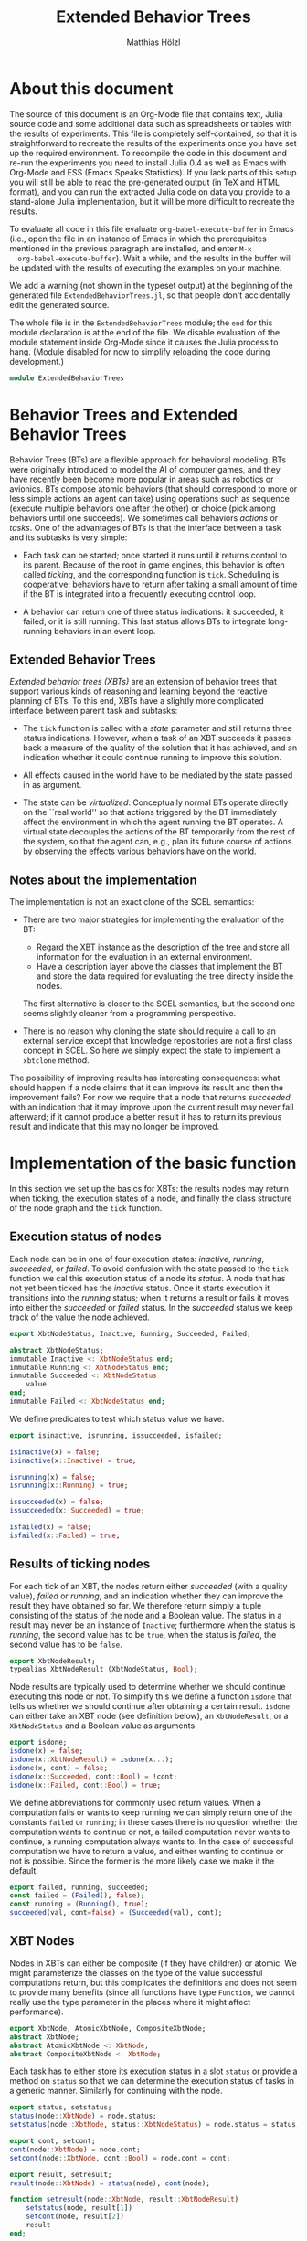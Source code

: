 #+TITLE: Extended Behavior Trees
#+AUTHOR: Matthias Hölzl
#+EMAIL: tc@xantira.com
#+LATEX_CLASS: article
#+LATEX_CLASS_OPTIONS: [a4wide]
#+LATEX_HEADER: \usepackage{a4wide}
#+LATEX_HEADER: \parindent 0pt
#+LATEX_HEADER: \parskip 0.5ex
#+PROPERTY: header-args       :results silent
#+PROPERTY: header-args:julia :session *julia* 
#+PROPERTY: tangle             yes
#+DRAWERS:  HIDDEN

* About this document
  
  The source of this document is an Org-Mode file that contains text,
  Julia source code and some additional data such as spreadsheets or
  tables with the results of experiments.  This file is completely
  self-contained, so that it is straightforward to recreate the
  results of the experiments once you have set up the required
  environment.  To recompile the code in this document and re-run the
  experiments you need to install Julia 0.4 as well as Emacs with
  Org-Mode and ESS (Emacs Speaks Statistics).  If you lack parts of
  this setup you will still be able to read the pre-generated output
  (in TeX and HTML format), and you can run the extracted Julia code
  on data you provide to a stand-alone Julia implementation, but it
  will be more difficult to recreate the results.

  To evaluate all code in this file evaluate
  ~org-babel-execute-buffer~ in Emacs (i.e., open the file in an
  instance of Emacs in which the prerequisites mentioned in the
  previous paragraph are installed, and enter ~M-x
  org-babel-execute-buffer~).  Wait a while, and the results in the
  buffer will be updated with the results of executing the examples on
  your machine.

  We add a warning (not shown in the typeset output) at the beginning
  of the generated file ~ExtendedBehaviorTrees.jl~, so that people
  don't accidentally edit the generated source.

  #+BEGIN_SRC julia :eval never :exports none
    # GENERATED FROM ExtendedBehaviorTrees.org.
    # DO NOT EDIT THIS FILE!

    # Copyright © 2014, Matthias Hölzl
    # Licensed under the MIT license, see the file LICENSE.md.
  #+END_SRC


  The whole file is in the ~ExtendedBehaviorTrees~ module; the ~end~
  for this module declaration is at the end of the file.  We disable
  evaluation of the module statement inside Org-Mode since it causes
  the Julia process to hang.  (Module disabled for now to simplify
  reloading the code during development.)

  #+BEGIN_SRC julia :eval never
    module ExtendedBehaviorTrees
  #+END_SRC
      


* Behavior Trees and Extended Behavior Trees

  Behavior Trees (BTs) are a flexible approach for behavioral
  modeling.  BTs were originally introduced to model the AI of
  computer games, and they have recently been become more popular in
  areas such as robotics or avionics.  BTs compose atomic behaviors
  (that should correspond to more or less simple actions an agent can
  take) using operations such as sequence (execute multiple behaviors
  one after the other) or choice (pick among behaviors until one
  succeeds).  We sometimes call behaviors /actions/ or /tasks/.  One
  of the advantages of BTs is that the interface between a task and
  its subtasks is very simple:

  - Each task can be started; once started it runs until it returns
    control to its parent.  Because of the root in game engines, this
    behavior is often called /ticking/, and the corresponding function
    is ~tick~.  Scheduling is cooperative; behaviors have to return
    after taking a small amount of time if the BT is integrated into a
    frequently executing control loop.

  - A behavior can return one of three status indications: it
    succeeded, it failed, or it is still running.  This last status
    allows BTs to integrate long-running behaviors in an event loop.

** Extended Behavior Trees

   /Extended behavior trees (XBTs)/ are an extension of behavior trees
   that support various kinds of reasoning and learning beyond the
   reactive planning of BTs.  To this end, XBTs have a slightly more
   complicated interface between parent task and subtasks:

   - The ~tick~ function is called with a /state/ parameter and still
     returns three status indications.  However, when a task of an XBT
     succeeds it passes back a measure of the quality of the solution
     that it has achieved, and an indication whether it could continue
     running to improve this solution.

   - All effects caused in the world have to be mediated by the state
     passed in as argument.

   - The state can be /virtualized/: Conceptually normal BTs operate
     directly on the ``real world'' so that actions triggered by the
     BT immediately affect the environment in which the agent running
     the BT operates.  A virtual state decouples the actions of the BT
     temporarily from the rest of the system, so that the agent can,
     e.g., plan its future course of actions by observing the effects
     various behaviors have on the world.

** Notes about the implementation

   The implementation is not an exact clone of the SCEL semantics:

   - There are two major strategies for implementing the evaluation of
     the BT: 

     - Regard the XBT instance as the description of the tree and
       store all information for the evaluation in an external
       environment. 
     - Have a description layer above the classes that implement the
       BT and store the data required for evaluating the tree directly
       inside the nodes.

     The first alternative is closer to the SCEL semantics, but the
     second one seems slightly cleaner from a programming
     perspective.

   - There is no reason why cloning the state should require a call to
     an external service except that knowledge repositories are not a
     first class concept in SCEL.  So here we simply expect the state
     to implement a ~xbtclone~ method.

   The possibility of improving results has interesting consequences:
   what should happen if a node claims that it can improve its result
   and then the improvement fails?  For now we require that a node
   that returns /succeeded/ with an indication that it may improve
   upon the current result may never fail afterward; if it cannot
   produce a better result it has to return its previous result and
   indicate that this may no longer be improved.

* Implementation of the basic function

  In this section we set up the basics for XBTs: the results nodes may
  return when ticking, the execution states of a node, and finally the
  class structure of the node graph and the ~tick~ function.

** Execution status of nodes

   Each node can be in one of four execution states: /inactive/,
   /running/, /succeeded/, or /failed/.  To avoid confusion with the
   state passed to the ~tick~ function we cal this execution status of
   a node its /status/.  A node that has not yet been ticked has the
   /inactive/ status.  Once it starts execution it transitions into the
   /running/ status; when it returns a result or fails it moves into
   either the /succeeded/ or /failed/ status.  In the /succeeded/
   status we keep track of the value the node achieved.

   #+Begin_SRC julia
     export XbtNodeStatus, Inactive, Running, Succeeded, Failed;

     abstract XbtNodeStatus;
     immutable Inactive <: XbtNodeStatus end;
     immutable Running <: XbtNodeStatus end;
     immutable Succeeded <: XbtNodeStatus
         value
     end;
     immutable Failed <: XbtNodeStatus end;
   #+END_SRC

   We define predicates to test which status value we have.

   #+BEGIN_SRC julia
     export isinactive, isrunning, issucceeded, isfailed;

     isinactive(x) = false;
     isinactive(x::Inactive) = true;

     isrunning(x) = false;
     isrunning(x::Running) = true;

     issucceeded(x) = false;
     issucceeded(x::Succeeded) = true;

     isfailed(x) = false;
     isfailed(x::Failed) = true;
   #+END_SRC

** Results of ticking nodes

   For each tick of an XBT, the nodes return either /succeeded/ (with
   a quality value), /failed/ or /running/, and an indication whether
   they can improve the result they have obtained so far.  We
   therefore return simply a tuple consisting of the status of the
   node and a Boolean value.  The status in a result may never be an
   instance of ~Inactive~; furthermore when the status is /running/, the
   second value has to be ~true~, when the status is /failed/, the
   second value has to be ~false~.

   #+BEGIN_SRC julia
     export XbtNodeResult;
     typealias XbtNodeResult (XbtNodeStatus, Bool);
   #+END_SRC

   Node results are typically used to determine whether we should
   continue executing this node or not.  To simplify this we define a
   function ~isdone~ that tells us whether we should continue after
   obtaining a certain result.  ~isdone~ can either take an XBT node
   (see definition below), an ~XbtNodeResult~, or a ~XbtNodeStatus~
   and a Boolean value as arguments.

   #+BEGIN_SRC julia
     export isdone;
     isdone(x) = false;
     isdone(x::XbtNodeResult) = isdone(x...);
     isdone(x, cont) = false;
     isdone(x::Succeeded, cont::Bool) = !cont;
     isdone(x::Failed, cont::Bool) = true;
   #+END_SRC

   We define abbreviations for commonly used return values. When a
   computation fails or wants to keep running we can simply return one
   of the constants ~failed~ or ~running~; in these cases there is no
   question whether the computation wants to continue or not, a failed
   computation never wants to continue, a running computation always
   wants to.  In the case of successful computation we have to return
   a value, and either wanting to continue or not is possible.  Since
   the former is the more likely case we make it the default.
   #+BEGIN_SRC julia
     export failed, running, succeeded;
     const failed = (Failed(), false);
     const running = (Running(), true);
     succeeded(val, cont=false) = (Succeeded(val), cont);
   #+END_SRC

** XBT Nodes

   Nodes in XBTs can either be composite (if they have children) or
   atomic.  We might parameterize the classes on the type of the value
   successful computations return, but this complicates the
   definitions and does not seem to provide many benefits (since all
   functions have type ~Function~, we cannot really use the type
   parameter in the places where it might affect performance).

   #+BEGIN_SRC julia
     export XbtNode, AtomicXbtNode, CompositeXbtNode;
     abstract XbtNode;
     abstract AtomicXbtNode <: XbtNode;
     abstract CompositeXbtNode <: XbtNode;
   #+END_SRC

   Each task has to either store its execution status in a slot
   ~status~ or provide a method on ~status~ so that we can determine
   the execution status of tasks in a generic manner.  Similarly for
   continuing with the node.

   #+BEGIN_SRC julia
     export status, setstatus;
     status(node::XbtNode) = node.status;
     setstatus(node::XbtNode, status::XbtNodeStatus) = node.status = status;

     export cont, setcont;
     cont(node::XbtNode) = node.cont;
     setcont(node::XbtNode, cont::Bool) = node.cont = cont;

     export result, setresult;
     result(node::XbtNode) = status(node), cont(node);

     function setresult(node::XbtNode, result::XbtNodeResult)
         setstatus(node, result[1])
         setcont(node, result[2])
         result
     end;

     isinactive(node::XbtNode) = isinactive(status(node));
     isrunning(node::XbtNode) = isrunning(status(node));
     issucceeded(node::XbtNode) = issucceeded(status(node));
     isfailed(node::XbtNode) = isfailed(status(node));
     isdone(node::XbtNode) = isdone(status(node), cont(node));

     export setinactive;
     function setinactive(node::XbtNode)
         setstatus(node, Inactive());
         setcont(node, true); # Slightly superfluous
     end;
   #+END_SRC

** Atomic XBT Nodes

   We allow two kinds of atomic nodes: ~XbtTask~ and ~XbtFun~.  Tasks
   are the more general nodes that are invoked as coroutines so that
   they can suspend their computation while they are still running.
   Instances of ~XbtFun~ are simply wrappers around functions that
   succeed or fail but don't suspend.  (Maybe we should simply allow
   functions as leaves?)

   #+BEGIN_SRC julia
     type XbtTask <: AtomicXbtNode
         task::Task
         status::XbtNodeStatus
         cont::Bool
     end;

     function XbtTask(fun::Function, status::XbtNodeStatus, cont::Bool)
         XbtTask(Task(fun), status, cont);
     end;
     XbtTask(task, status) = XbtTask(task, status, false);
     XbtTask(task) = XbtTask(task, Inactive());

     function tick(node::XbtTask, state)
         if (isdone(node))
             return result(node)
         end
         setresult(node, consume(node.task))
     end;

     type XbtFun <: AtomicXbtNode
         fun::Function
         status::XbtNodeStatus
         cont::Bool
     end;

     XbtFun(fun::Function, status::XbtNodeStatus) = XbtFun(task, status, false);
     XbtFun(fun::Function) = XbtFun(fun, Inactive());

     function tick(node::XbtFun, state)
         if (isdone(node))
             return result(node)
         end
         setresult(node, node.fun())
     end;
   #+END_SRC

   The following is a task that runs for three ticks, then succeeds
   with value 1 and the possibility to continue.  When ticked after
   succeeding for the first time it will continue to run for two more
   ticks and then succeed with value 10 without being able to improve.
   After that it will continue to succeed with value 10 until it is
   reset to its initial state.

   #+BEGIN_SRC julia :tangle no
      function tick_and_print(node, n)
          for i=1:n
              println(tick(node, ()))
          end
      end;

     function f1()
         for i=1:3
             produce(running)
         end
         produce(succeeded(1, true))
         produce(running)
         produce(running)
         produce(succeeded(10))
     end;
     task1 = XbtTask(f1);
   #+END_SRC

   When ticking this tree for 8 iterations we obtain the following
   result:

   #+BEGIN_SRC julia :tangle no :results output replace :exports results
     tick_and_print(task1, 8);
   #+END_SRC

   #+RESULTS:
   : (Running(),true)
   : (Running(),true)
   : (Running(),true)
   : (Succeeded(1),true)
   : (Running(),true)
   : (Running(),true)
   : (Succeeded(10),false)
   : (Succeeded(10),false)

** Composite XBT Nodes

   The simplest kinds of composite XBT nodes are sequences and
   choices.  A Sequence executes its child nodes sequentially until a
   child node fails.  In that case the sequence node fails as well.
   If all child nodes succeed the sequence node succeeds.  Choice
   nodes work in the reverse manner: They execute their children in
   turn until the first child succeeds in which case the choice
   succeeds.  If all children fail the choice fails.  Since we will
   later have several nodes that are sequence- or choice-like we
   define abstract types for these two behaviors.  We also define
   the following functions

   - ~children~ returns a sequence of children of an XBT node.  We
     define a default implementation returning an empty list of
     children on ~XbtNode~.
   - ~improvechild~ returns ~true~ if the node should improve the
     specified child; ~false~ otherwise.  It is not quite clear,
     whether this is the correct interface, or whether there should be
     a more general policy that specifies how children should be
     improved (i.e., depth first, breadth first, only some children.)

   #+BEGIN_SRC julia
     abstract XbtSequenceNode <: CompositeXbtNode;
     abstract XbtChoiceNode <: CompositeXbtNode;

     children(::XbtNode) = [];
     children(node::CompositeXbtNode) = node.children;
     improvechild(node::CompositeXbtNode, child::XbtNode=(), state=()) = false;
   #+END_SRC

*** Sequence nodes

    We define a generic implementation of tick for sequence nodes.
    We might have to introduce some generic functions to make it
    simpler to override parts of its behavior; this remains to be seen
    once we actually define specialized sequence nodes.  Currently
    sequence nodes improve their children immediately if they do so at
    all; this should be changed so that iterative improvements are
    possible (i.e., return first a solution after computing only
    unimproved values, then improve some values, etc.).

    #+BEGIN_SRC julia
      function tick(node::XbtSequenceNode, state)
          if (isdone(node))
              return result(node)
          end
          local sum = 0, status, cont;
          for child in children(node)
              status, cont = tick(child, state)
              if isfailed(status)
                  return setresult(node, failed)
              end;
              if isrunning(status)
                  return setresult(node, running)
              end;
              # We have succeeded; improve the child result if necessary.
              while (improvechild(node, child) && cont)
                  println("Improving")
                  status, cont = @show tick(child, state)
              end
              assert(isa(status, Succeeded))
              # Ensure that future activations don't try to improve the
              # child again
              setcont(child, false)
              sum += status.value
          end;
          setresult(node, succeeded(sum));
      end;

      type XbtSeq <: XbtSequenceNode
          children::AbstractArray{XbtNode,1}
          status::XbtNodeStatus
          cont::Bool
      end;

      function XbtSeq(children::AbstractArray{Any,1},
                      status::XbtNodeStatus,
                      cont::Bool)
          XbtSeq(XbtNode[children...], status, cont)
      end;

      function XbtSeq(children, status=Inactive())
          XbtSeq(children, status, false)
      end;
    #+END_SRC

    Here are some examples of sequence nodes that succeed. We run them
    until the results can no longer be improved (which is the first
    time the node succeeds).

    #+BEGIN_SRC julia :tangle no :exports code
      function f2()
          produce(running)
          produce(running)
          produce(succeeded(1, true))
          produce(running)
          produce(succeeded(10))
      end;

      task2 = XbtSeq([XbtTask(()->succeeded(10)), XbtTask(f2)]);
    #+END_SRC

    #+BEGIN_SRC julia :tangle no :results output replace :exports results
      tick_and_print(task2, 4);
    #+END_SRC

    #+RESULTS:
    : (Running(),true)
    : (Running(),true)
    : (Succeeded(11),false)
    : (Succeeded(11),false)

    #+BEGIN_SRC julia :tangle no :exports code
      task3 = XbtSeq([XbtTask(f2), XbtTask(()->succeeded(10))]);
    #+END_SRC

    #+BEGIN_SRC julia :tangle no :results output replace :exports results
      tick_and_print(task3, 4);
    #+END_SRC

    #+RESULTS:
    : (Running(),true)
    : (Running(),true)
    : (Succeeded(11),false)
    : (Succeeded(11),false)

    #+BEGIN_SRC julia :tangle no :exports code
      task4 = XbtSeq([XbtTask(f2), XbtTask(f2)]);
    #+END_SRC

    #+BEGIN_SRC julia :tangle no :results output replace :exports results
      tick_and_print(task4, 6);
    #+END_SRC

    #+RESULTS:
    : (Running(),true)
    : (Running(),true)
    : (Running(),true)
    : (Running(),true)
    : (Succeeded(2),false)
    : (Succeeded(2),false)

    And in the following examples the sequence nodes fail:

    #+BEGIN_SRC julia :tangle no
      task5 = XbtSeq([XbtTask(()->failed), XbtTask(f2)]);
    #+END_SRC

    #+BEGIN_SRC julia :tangle no :results output replace :exports results
      tick_and_print(task5, 2);
    #+END_SRC

    #+RESULTS:
    : (Failed(),false)
    : (Failed(),false)

    #+BEGIN_SRC julia :tangle no 
      task6 = XbtSeq([XbtTask(f2), XbtTask(()->failed)]);
    #+END_SRC
    #+BEGIN_SRC julia :tangle no :results output replace :exports results
      tick_and_print(task6, 4)
    #+END_SRC

    #+RESULTS:
    : (Running(),true)
    : (Running(),true)
    : (Failed(),false)
    : (Failed(),false)

*** Choice nodes

    Choice nodes are implemented in a manner similar to sequence
    nodes, with failure and success swapped.

    #+BEGIN_SRC julia
      function tick(node::XbtChoiceNode, state)
          if (isdone(node))
              return result(node)
          end
          local status, cont;
          for child in children(node)
              status, cont = tick(child, state)
              if issucceeded(status)
                  # We have succeeded; improve child if necessary
                  while (improvechild(node, child) && cont)
                      status, cont = @show tick(child, state)
                  end
                  assert(isa(status, Succeeded))
                  # Ensure that future activations don't try to improve the
                  # child again
                  setcont(child, false)
                  return setresult(node, result(child))
              end;
              if isrunning(status)
                  return setresult(node, running)
              end;
          end;
          setresult(node, failed);
      end;

      type XbtChoice <: XbtChoiceNode
          children::AbstractArray{XbtNode,1}
          status::XbtNodeStatus
          cont::Bool
      end;

      function XbtChoice(children::AbstractArray{Any,1},
                         status::XbtNodeStatus,
                         cont::Bool)
          XbtChoice(XbtNode[children...], status, cont)
      end;

      function XbtChoice(children, status=Inactive())
          XbtChoice(children, status, false)
      end;
    #+END_SRC

    Again, we have examples of choice nodes that succeed:

    #+BEGIN_SRC julia :tangle no
      task7 = XbtChoice([XbtTask(()->succeeded(10)), XbtTask(f2)]);
    #+END_SRC

    #+BEGIN_SRC julia :tangle no :results output replace :exports results
      tick_and_print(task7, 2);
    #+END_SRC

    #+RESULTS:
    : (Succeeded(10),false)
    : (Succeeded(10),false)

    #+BEGIN_SRC julia :tangle no
      task8 = XbtChoice([XbtTask(f2), XbtTask(()->succeeded(10))]);
    #+END_SRC

    #+BEGIN_SRC julia :tangle no :results output replace :exports results
      tick_and_print(task8, 4);
    #+END_SRC

    #+RESULTS:
    : (Running(),true)
    : (Running(),true)
    : (Succeeded(1),false)
    : (Succeeded(1),false)

    #+BEGIN_SRC julia :tangle no
      task9 = XbtChoice([XbtTask(f2), XbtTask(f2)]);
    #+END_SRC

    #+BEGIN_SRC julia :tangle no :results output replace :exports results
      tick_and_print(task9, 4);
    #+END_SRC

    #+RESULTS:
    : (Running(),true)
    : (Running(),true)
    : (Succeeded(1),false)
    : (Succeeded(1),false)

    And in the following examples the choice nodes fail:

    #+BEGIN_SRC julia :tangle no
      task10 = XbtChoice([XbtTask(()->failed), XbtTask(f2)]);
    #+END_SRC

    #+BEGIN_SRC julia :tangle no :results output replace :exports results
      tick_and_print(task10, 4);
    #+END_SRC

    #+RESULTS:
    : (Running(),true)
    : (Running(),true)
    : (Succeeded(1),false)
    : (Succeeded(1),false)

    #+BEGIN_SRC julia :tangle no
      task11 = XbtChoice([XbtTask(f2), XbtTask(()->failed)]);
    #+END_SRC

    #+BEGIN_SRC julia :tangle no :results output replace :exports results
      tick_and_print(task11, 4);
    #+END_SRC

    #+RESULTS:
    : (Running(),true)
    : (Running(),true)
    : (Succeeded(1),false)
    : (Succeeded(1),false)

* HTN Planning

** States and Goals

** The Planner

* Reinforcement Learning

#+BEGIN_SRC julia :eval never
  end; # module ExtendedBehaviorTrees
#+END_SRC
